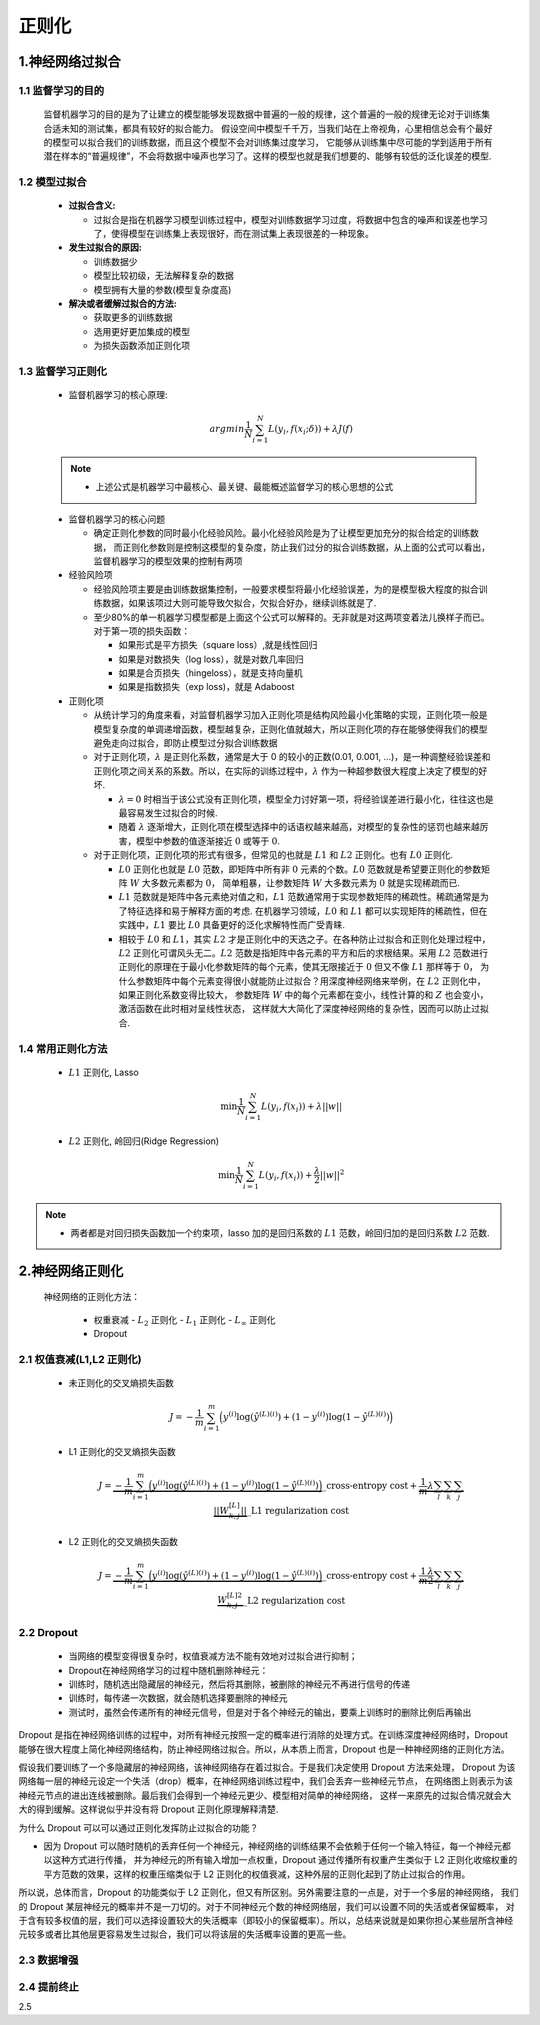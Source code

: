 
正则化
==================================

1.神经网络过拟合
----------------------------------

1.1 监督学习的目的
~~~~~~~~~~~~~~~~~~~~~~~~~~~~~~~~~~

   监督机器学习的目的是为了让建立的模型能够发现数据中普遍的一般的规律，这个普遍的一般的规律无论对于训练集合适未知的测试集，都具有较好的拟合能力。
   假设空间中模型千千万，当我们站在上帝视角，心里相信总会有个最好的模型可以拟合我们的训练数据，而且这个模型不会对训练集过度学习，
   它能够从训练集中尽可能的学到适用于所有潜在样本的“普遍规律”，不会将数据中噪声也学习了。这样的模型也就是我们想要的、能够有较低的泛化误差的模型.

1.2 模型过拟合
~~~~~~~~~~~~~~~~~~~~~~~~~~~~~~~~~~

   -  **过拟合含义:**
   
      - 过拟合是指在机器学习模型训练过程中，模型对训练数据学习过度，将数据中包含的噪声和误差也学习了，使得模型在训练集上表现很好，而在测试集上表现很差的一种现象。

   -  **发生过拟合的原因:**

      -  训练数据少
      -  模型比较初级，无法解释复杂的数据
      -  模型拥有大量的参数(模型复杂度高)

   -  **解决或者缓解过拟合的方法:**

      -  获取更多的训练数据
      -  选用更好更加集成的模型
      -  为损失函数添加正则化项

1.3 监督学习正则化
~~~~~~~~~~~~~~~~~~~~~~~~~~~~~~~~~~

   -  监督机器学习的核心原理:

      .. math::

         argmin \frac{1}{N}\sum_{i=1}^{N}L(y_i, f(x_i; \delta)) + \lambda J(f)

   .. note:: 

      - 上述公式是机器学习中最核心、最关键、最能概述监督学习的核心思想的公式

   -  监督机器学习的核心问题
      
      -  确定正则化参数的同时最小化经验风险。最小化经验风险是为了让模型更加充分的拟合给定的训练数据，
         而正则化参数则是控制这模型的复杂度，防止我们过分的拟合训练数据，从上面的公式可以看出，
         监督机器学习的模型效果的控制有两项

   -  经验风险项

      -  经验风险项主要是由训练数据集控制，一般要求模型将最小化经验误差，为的是模型极大程度的拟合训练数据，如果该项过大则可能导致欠拟合，欠拟合好办，继续训练就是了.

      -  至少80%的单一机器学习模型都是上面这个公式可以解释的。无非就是对这两项变着法儿换样子而已。对于第一项的损失函数：

         -  如果形式是平方损失（square loss）,就是线性回归
         -  如果是对数损失（log loss），就是对数几率回归
         -  如果是合页损失（hingeloss），就是支持向量机
         -  如果是指数损失（exp loss)，就是 Adaboost

   -  正则化项

      - 从统计学习的角度来看，对监督机器学习加入正则化项是结构风险最小化策略的实现，正则化项一般是模型复杂度的单调递增函数，模型越复杂，正则化值就越大，所以正则化项的存在能够使得我们的模型避免走向过拟合，即防止模型过分拟合训练数据

      -  对于正则化项，:math:`\lambda` 是正则化系数，通常是大于 0 的较小的正数(0.01, 0.001, ...)，是一种调整经验误差和正则化项之间关系的系数。所以，在实际的训练过程中，\ :math:`\lambda`
         作为一种超参数很大程度上决定了模型的好坏.

         -  :math:`\lambda = 0` 时相当于该公式没有正则化项，模型全力讨好第一项，将经验误差进行最小化，往往这也是最容易发生过拟合的时候.

         -  随着 :math:`\lambda` 逐渐增大，正则化项在模型选择中的话语权越来越高，对模型的复杂性的惩罚也越来越厉害，模型中参数的值逐渐接近 :math:`0` 或等于 :math:`0`.

      -  对于正则化项，正则化项的形式有很多，但常见的也就是 :math:`L1` 和 :math:`L2` 正则化。也有 :math:`L0` 正则化.

         -  :math:`L0` 正则化也就是 :math:`L0` 范数，即矩阵中所有非 :math:`0` 元素的个数。:math:`L0` 范数就是希望要正则化的参数矩阵 :math:`W` 大多数元素都为 :math:`0`，
            简单粗暴，让参数矩阵 :math:`W` 大多数元素为 :math:`0` 就是实现稀疏而已.
         -  :math:`L1` 范数就是矩阵中各元素绝对值之和，:math:`L1` 范数通常用于实现参数矩阵的稀疏性。稀疏通常是为了特征选择和易于解释方面的考虑.
            在机器学习领域，:math:`L0` 和 :math:`L1` 都可以实现矩阵的稀疏性，但在实践中，:math:`L1` 要比 :math:`L0` 具备更好的泛化求解特性而广受青睐.
         -  相较于 :math:`L0` 和 :math:`L1`\ ，其实 :math:`L2` 才是正则化中的天选之子。在各种防止过拟合和正则化处理过程中，:math:`L2`
            正则化可谓风头无二。:math:`L2` 范数是指矩阵中各元素的平方和后的求根结果。采用 :math:`L2`
            范数进行正则化的原理在于最小化参数矩阵的每个元素，使其无限接近于 :math:`0` 但又不像 :math:`L1` 那样等于 :math:`0`，
            为什么参数矩阵中每个元素变得很小就能防止过拟合？用深度神经网络来举例，在 :math:`L2` 正则化中，如果正则化系数变得比较大，
            参数矩阵 :math:`W` 中的每个元素都在变小，线性计算的和 :math:`Z` 也会变小，激活函数在此时相对呈线性状态，
            这样就大大简化了深度神经网络的复杂性，因而可以防止过拟合.

1.4 常用正则化方法
~~~~~~~~~~~~~~~~~~~~~~~~~~~~

   -  :math:`L1` 正则化, Lasso

      .. math::
         
         \min \frac{1}{N}\sum_{i=1}^{N}L(y_i, f(x_i)) + \lambda ||w||

   -  :math:`L2` 正则化, 岭回归(Ridge Regression)

      .. math::
         
         \min \frac{1}{N}\sum_{i=1}^{N}L(y_i, f(x_i)) + \frac{\lambda}{2} ||w||^{2}

.. note:: 

   - 两者都是对回归损失函数加一个约束项，lasso 加的是回归系数的 :math:`L1` 范数，岭回归加的是回归系数 :math:`L2` 范数.

2.神经网络正则化
----------------

   神经网络的正则化方法：

      -  权重衰减
         -  :math:`L_2` 正则化
         -  :math:`L_1` 正则化
         -  :math:`L_\infty` 正则化
      -  Dropout

2.1 权值衰减(L1,L2 正则化)
~~~~~~~~~~~~~~~~~~~~~~~~~~~~~~~~~~~~~~~

   - 未正则化的交叉熵损失函数

      .. math::
         
         J = -\frac{1}{m}\sum_{i=1}^{m}\Big(y^{(i)}\log(\hat{y}^{(L)(i)}) + (1 - y^{(i)})\log(1 - \hat{y}^{(L)(i)})\Big)

   - L1 正则化的交叉熵损失函数

      .. math::
         
         J = \underbrace{-\frac{1}{m}\sum_{i=1}^{m}\Big(y^{(i)}\log(\hat{y}^{(L)(i)}) + (1 - y^{(i)})\log(1 - \hat{y}^{(L)(i)})\Big)}\_{\text{cross-entropy cost}} + \underbrace{\frac{1}{m}\lambda\sum_{l}\sum_{k}\sum_{j} ||W_{k,j}^{[L]}||}\_{\text{L1 regularization cost}}

   - L2 正则化的交叉熵损失函数

      .. math::

         J = \underbrace{-\frac{1}{m}\sum_{i=1}^{m}\Big(y^{(i)}\log(\hat{y}^{(L)(i)}) + (1 - y^{(i)})\log(1 - \hat{y}^{(L)(i)})\Big)}\_{\text{cross-entropy cost}} + \underbrace{\frac{1}{m}\frac{\lambda}{2}\sum_{l}\sum_{k}\sum_{j} W_{k,j}^{[L]2}}\_{\text{L2 regularization cost}}

2.2 Dropout
~~~~~~~~~~~~~~~~~~~~~~~~~~~~~~~~~~~~~~~~

   -  当网络的模型变得很复杂时，权值衰减方法不能有效地对过拟合进行抑制；

   -  Dropout在神经网络学习的过程中随机删除神经元：

   -  训练时，随机选出隐藏层的神经元，然后将其删除，被删除的神经元不再进行信号的传递

   -  训练时，每传递一次数据，就会随机选择要删除的神经元

   -  测试时，虽然会传递所有的神经元信号，但是对于各个神经元的输出，要乘上训练时的删除比例后再输出

Dropout 是指在神经网络训练的过程中，对所有神经元按照一定的概率进行消除的处理方式。在训练深度神经网络时，Dropout
能够在很大程度上简化神经网络结构，防止神经网络过拟合。所以，从本质上而言，Dropout 也是一种神经网络的正则化方法。

假设我们要训练了一个多隐藏层的神经网络，该神经网络存在着过拟合。于是我们决定使用 Dropout 方法来处理，
Dropout 为该网络每一层的神经元设定一个失活（drop）概率，在神经网络训练过程中，我们会丢弃一些神经元节点，
在网络图上则表示为该神经元节点的进出连线被删除。最后我们会得到一个神经元更少、模型相对简单的神经网络，
这样一来原先的过拟合情况就会大大的得到缓解。这样说似乎并没有将 Dropout 正则化原理解释清楚.

为什么 Dropout 可以可以通过正则化发挥防止过拟合的功能？

-  因为 Dropout 可以随时随机的丢弃任何一个神经元，神经网络的训练结果不会依赖于任何一个输入特征，每一个神经元都以这种方式进行传播，
   并为神经元的所有输入增加一点权重，Dropout 通过传播所有权重产生类似于 L2 正则化收缩权重的平方范数的效果，这样的权重压缩类似于 L2
   正则化的权值衰减，这种外层的正则化起到了防止过拟合的作用。

所以说，总体而言，Dropout 的功能类似于 L2 正则化，但又有所区别。另外需要注意的一点是，对于一个多层的神经网络，
我们的 Dropout 某层神经元的概率并不是一刀切的。对于不同神经元个数的神经网络层，我们可以设置不同的失活或者保留概率，
对于含有较多权值的层，我们可以选择设置较大的失活概率（即较小的保留概率）。所以，总结来说就是如果你担心某些层所含神经
元较多或者比其他层更容易发生过拟合，我们可以将该层的失活概率设置的更高一些。

2.3 数据增强
~~~~~~~~~~~~~~~~~~~~~~



2.4 提前终止
~~~~~~~~~~~~~~~~~~~~~~



2.5 